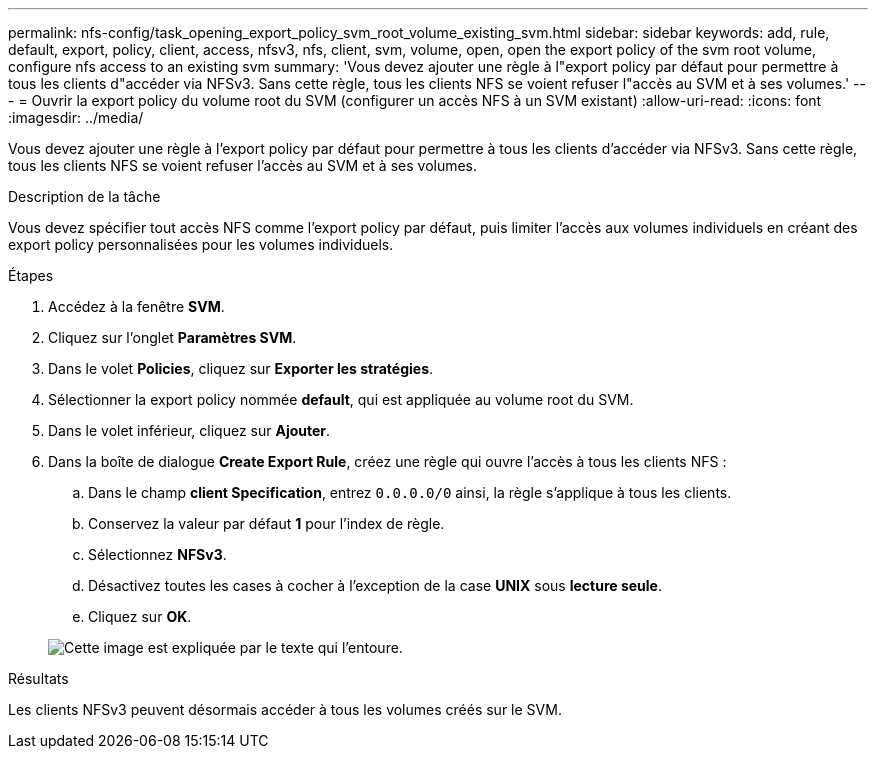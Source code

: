 ---
permalink: nfs-config/task_opening_export_policy_svm_root_volume_existing_svm.html 
sidebar: sidebar 
keywords: add, rule, default, export, policy, client, access, nfsv3, nfs, client, svm, volume, open, open the export policy of the svm root volume, configure nfs access to an existing svm 
summary: 'Vous devez ajouter une règle à l"export policy par défaut pour permettre à tous les clients d"accéder via NFSv3. Sans cette règle, tous les clients NFS se voient refuser l"accès au SVM et à ses volumes.' 
---
= Ouvrir la export policy du volume root du SVM (configurer un accès NFS à un SVM existant)
:allow-uri-read: 
:icons: font
:imagesdir: ../media/


[role="lead"]
Vous devez ajouter une règle à l'export policy par défaut pour permettre à tous les clients d'accéder via NFSv3. Sans cette règle, tous les clients NFS se voient refuser l'accès au SVM et à ses volumes.

.Description de la tâche
Vous devez spécifier tout accès NFS comme l'export policy par défaut, puis limiter l'accès aux volumes individuels en créant des export policy personnalisées pour les volumes individuels.

.Étapes
. Accédez à la fenêtre *SVM*.
. Cliquez sur l'onglet *Paramètres SVM*.
. Dans le volet *Policies*, cliquez sur *Exporter les stratégies*.
. Sélectionner la export policy nommée *default*, qui est appliquée au volume root du SVM.
. Dans le volet inférieur, cliquez sur *Ajouter*.
. Dans la boîte de dialogue *Create Export Rule*, créez une règle qui ouvre l'accès à tous les clients NFS :
+
.. Dans le champ *client Specification*, entrez `0.0.0.0/0` ainsi, la règle s'applique à tous les clients.
.. Conservez la valeur par défaut *1* pour l'index de règle.
.. Sélectionnez *NFSv3*.
.. Désactivez toutes les cases à cocher à l'exception de la case *UNIX* sous *lecture seule*.
.. Cliquez sur *OK*.


+
image::../media/export_rule_for_root_volume_nfs.gif[Cette image est expliquée par le texte qui l'entoure.]



.Résultats
Les clients NFSv3 peuvent désormais accéder à tous les volumes créés sur le SVM.
